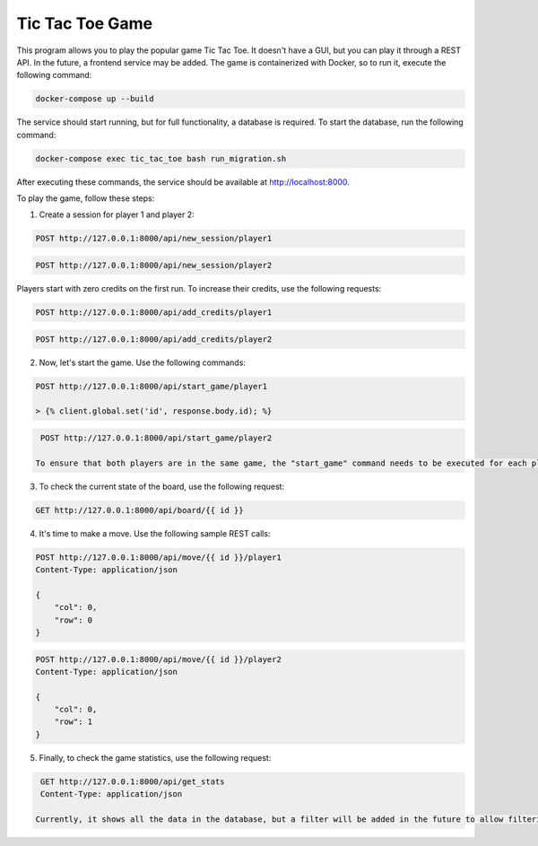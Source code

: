 Tic Tac Toe Game
================

This program allows you to play the popular game Tic Tac Toe. It doesn't have a GUI, but you can play it through a REST API. In the future, a frontend service may be added. The game is containerized with Docker, so to run it, execute the following command:

.. code-block:: bash

    docker-compose up --build

The service should start running, but for full functionality, a database is required. To start the database, run the following command:

.. code-block:: bash

    docker-compose exec tic_tac_toe bash run_migration.sh

After executing these commands, the service should be available at http://localhost:8000.

To play the game, follow these steps:

1. Create a session for player 1 and player 2:

.. code-block:: http

    POST http://127.0.0.1:8000/api/new_session/player1

.. code-block:: http

    POST http://127.0.0.1:8000/api/new_session/player2

Players start with zero credits on the first run. To increase their credits, use the following requests:

.. code-block:: http

    POST http://127.0.0.1:8000/api/add_credits/player1

.. code-block:: http

    POST http://127.0.0.1:8000/api/add_credits/player2

2. Now, let's start the game. Use the following commands:

.. code-block:: http

    POST http://127.0.0.1:8000/api/start_game/player1

    > {% client.global.set('id', response.body.id); %}

.. code-block:: http

    POST http://127.0.0.1:8000/api/start_game/player2

   To ensure that both players are in the same game, the "start_game" command needs to be executed for each player. The response to this command will contain the game ID, which will be needed to make moves.

3. To check the current state of the board, use the following request:

.. code-block:: http

    GET http://127.0.0.1:8000/api/board/{{ id }}

4. It's time to make a move. Use the following sample REST calls:

.. code-block:: http

    POST http://127.0.0.1:8000/api/move/{{ id }}/player1
    Content-Type: application/json

    {
        "col": 0,
        "row": 0
    }

.. code-block:: http

    POST http://127.0.0.1:8000/api/move/{{ id }}/player2
    Content-Type: application/json

    {
        "col": 0,
        "row": 1
    }

5. Finally, to check the game statistics, use the following request:

.. code-block:: http

    GET http://127.0.0.1:8000/api/get_stats
    Content-Type: application/json

   Currently, it shows all the data in the database, but a filter will be added in the future to allow filtering by date, for example.
